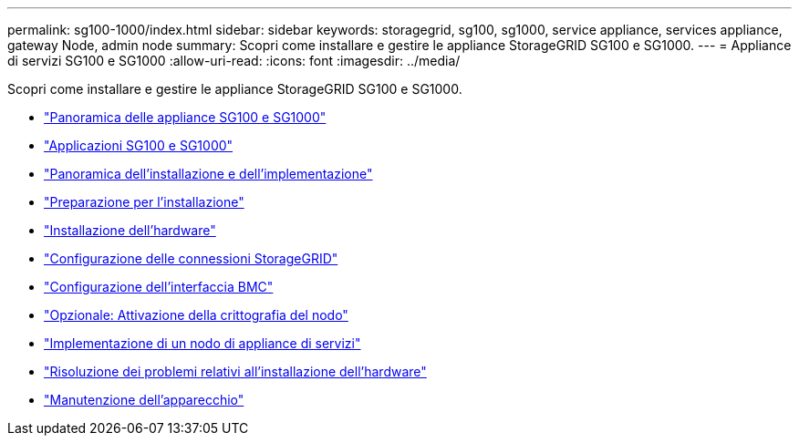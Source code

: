 ---
permalink: sg100-1000/index.html 
sidebar: sidebar 
keywords: storagegrid, sg100, sg1000, service appliance, services appliance, gateway Node, admin node 
summary: Scopri come installare e gestire le appliance StorageGRID SG100 e SG1000. 
---
= Appliance di servizi SG100 e SG1000
:allow-uri-read: 
:icons: font
:imagesdir: ../media/


[role="lead"]
Scopri come installare e gestire le appliance StorageGRID SG100 e SG1000.

* link:sg100-and-sg1000-appliances-overview.html["Panoramica delle appliance SG100 e SG1000"]
* link:sg100-and-sg1000-applications.html["Applicazioni SG100 e SG1000"]
* link:installation-and-deployment-overview.html["Panoramica dell'installazione e dell'implementazione"]
* link:preparing-for-installation-sg100-and-sg1000.html["Preparazione per l'installazione"]
* link:installing-hardware-sg100-and-sg1000.html["Installazione dell'hardware"]
* link:configuring-storagegrid-connections-sg100-and-sg1000.html["Configurazione delle connessioni StorageGRID"]
* link:configuring-bmc-interface-sg1000.html["Configurazione dell'interfaccia BMC"]
* link:optional-enabling-node-encryption.html["Opzionale: Attivazione della crittografia del nodo"]
* link:deploying-services-appliance-node.html["Implementazione di un nodo di appliance di servizi"]
* link:troubleshooting-hardware-installation-sg100-and-sg1000.html["Risoluzione dei problemi relativi all'installazione dell'hardware"]
* link:maintaining-services-appliance-sg100-and-sg1000.html["Manutenzione dell'apparecchio"]

